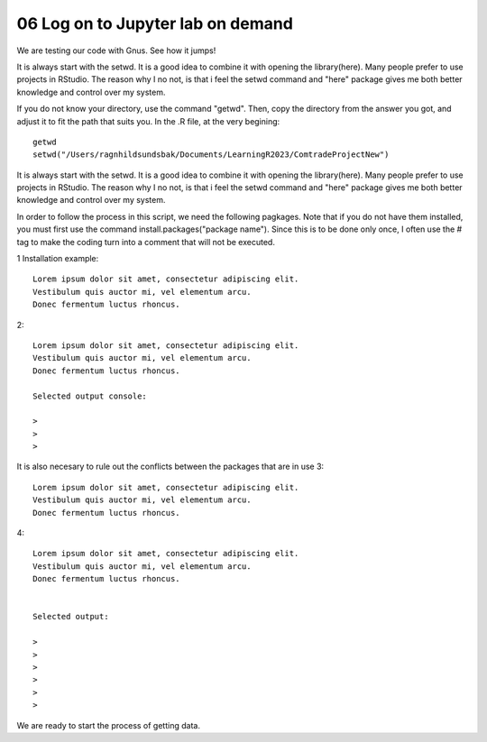 .. _06 Log on to Jupyter lab on demand:
06 Log on to Jupyter lab on demand
==================================





We are testing our code with Gnus. See how it jumps!

.. image:: bausenhart.jpg


It is always start with the setwd. It is a good idea to combine it with opening the library(here). Many people prefer to use projects in RStudio. The reason why I no not, is that i feel the setwd command and "here" package gives me both better knowledge and control over my system.



If you do not know your directory, use the command "getwd". Then, copy the directory from the answer you got, and adjust it to fit the path that suits you. In the .R file, at the very begining::

   getwd
   setwd("/Users/ragnhildsundsbak/Documents/LearningR2023/ComtradeProjectNew")

It is always start with the setwd. It is a good idea to combine it with opening the library(here). Many people prefer to use projects in RStudio. The reason why I no not, is that i feel the setwd command and "here" package gives me both better knowledge and control over my system.

In order to follow the process in this script, we need the following pagkages. Note that if you do not have them installed, you must first use the command install.packages("package name"). Since this is to be done only once, I often use the # tag to make the coding turn into a comment that will not be executed.

1 Installation example::
   

   Lorem ipsum dolor sit amet, consectetur adipiscing elit. 
   Vestibulum quis auctor mi, vel elementum arcu. 
   Donec fermentum luctus rhoncus.

2::

   Lorem ipsum dolor sit amet, consectetur adipiscing elit. 
   Vestibulum quis auctor mi, vel elementum arcu. 
   Donec fermentum luctus rhoncus.

   Selected output console:

   > 
   > 
   > 



It is also necesary to rule out the conflicts between the packages that are in use 
3::

   Lorem ipsum dolor sit amet, consectetur adipiscing elit. 
   Vestibulum quis auctor mi, vel elementum arcu. 
   Donec fermentum luctus rhoncus.

4::

   Lorem ipsum dolor sit amet, consectetur adipiscing elit. 
   Vestibulum quis auctor mi, vel elementum arcu. 
   Donec fermentum luctus rhoncus.


   Selected output:

   > 
   > 
   > 
   >
   >
   > 

We are ready to start the process of getting data.
